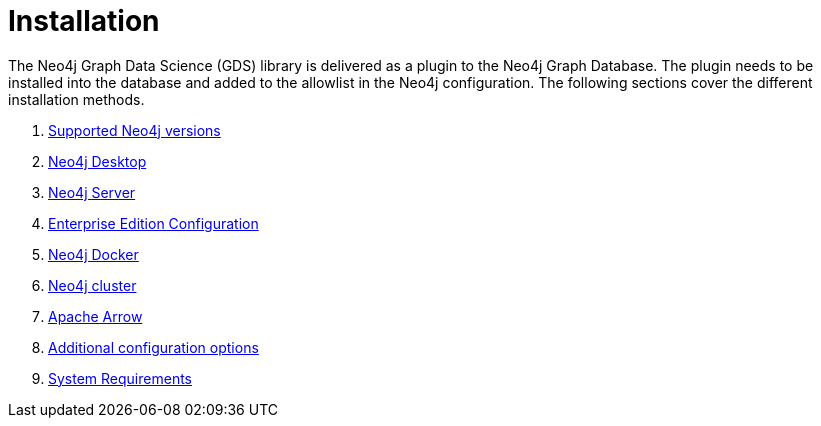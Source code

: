 [[installation]]
= Installation
:description: This chapter provides instructions for installation and basic usage of the Neo4j Graph Data Science library.


The Neo4j Graph Data Science (GDS) library is delivered as a plugin to the Neo4j Graph Database.
The plugin needs to be installed into the database and added to the allowlist in the Neo4j configuration.
The following sections cover the different installation methods.

. xref:installation/supported-neo4j-versions.adoc[Supported Neo4j versions]
. xref:installation/neo4j-desktop.adoc[Neo4j Desktop]
. xref:installation/neo4j-server.adoc[Neo4j Server]
. xref:installation/installation-enterprise-edition.adoc[Enterprise Edition Configuration]
. xref:installation/installation-docker.adoc[Neo4j Docker]
. xref:installation/installation-neo4j-cluster.adoc[Neo4j cluster]
. xref:installation/installation-apache-arrow.adoc[Apache Arrow]
. xref:installation/additional-config-parameters.adoc[Additional configuration options]
. xref:installation/System-requirements.adoc[System Requirements]
